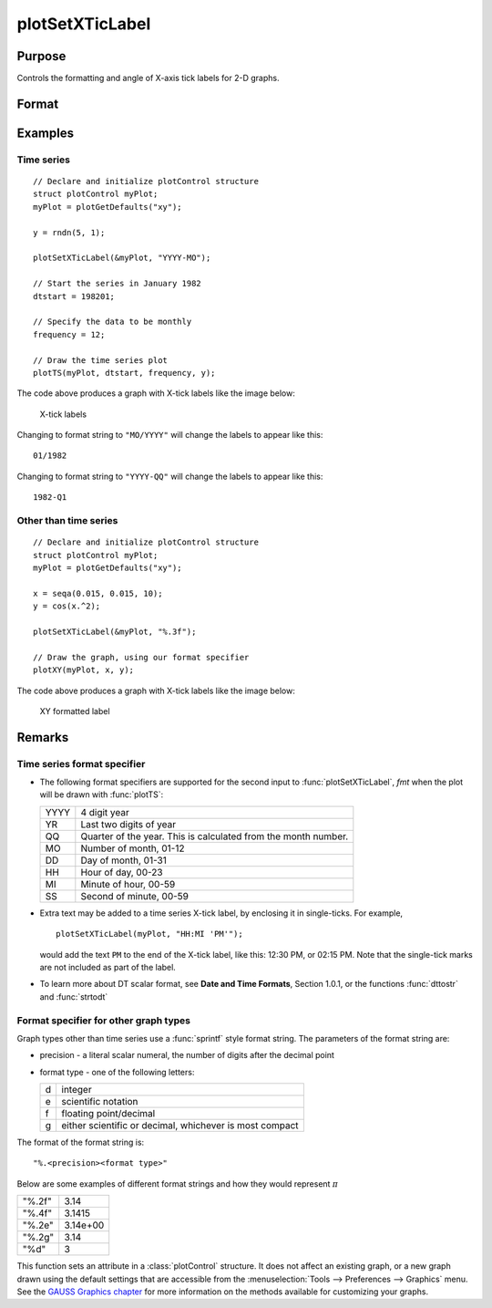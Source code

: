 
plotSetXTicLabel
==============================================

Purpose
----------------
Controls the formatting and angle of X-axis tick labels for 2-D graphs.

Format
----------------
.. function:: plotSetXTicLabel(&myPlot, fmt[, angle])

    :param &myPlot: A :class:`plotControl` structure pointer.
    :type &myPlot: struct pointer

    :param fmt: the desired formatting for the X-axis tick labels.

        - Time series graphs use the same formatting type as function :func:`dttostr`.
        - Other graph types use a :func:`sprintf` style formatting string. See Remarks below for more details.

    :type fmt: string

    :param angle: Optional argument, the angle in degrees at which to display the X-axis tick labels.
    :type angle: scalar

Examples
----------------

Time series
+++++++++++

::

    // Declare and initialize plotControl structure
    struct plotControl myPlot;
    myPlot = plotGetDefaults("xy");

    y = rndn(5, 1);

    plotSetXTicLabel(&myPlot, "YYYY-MO");

    // Start the series in January 1982
    dtstart = 198201;

    // Specify the data to be monthly
    frequency = 12;

    // Draw the time series plot
    plotTS(myPlot, dtstart, frequency, y);

The code above produces a graph with X-tick labels like the image below:

.. figure:: _static/images/gauss15_psxtl_1.png
    :scale: 50%

    X-tick labels

Changing to format string to ``"MO/YYYY"`` will change the labels to appear like this:

::

    01/1982

Changing to format string to ``"YYYY-QQ"`` will change the labels to appear like this:

::

    1982-Q1

Other than time series
++++++++++++++++++++++

::

    // Declare and initialize plotControl structure
    struct plotControl myPlot;
    myPlot = plotGetDefaults("xy");

    x = seqa(0.015, 0.015, 10);
    y = cos(x.^2);

    plotSetXTicLabel(&myPlot, "%.3f");

    // Draw the graph, using our format specifier
    plotXY(myPlot, x, y);

The code above produces a graph with X-tick labels like the image below:

.. figure:: _static/images/gauss15_psxtl_1.png
    :scale: 50%

    XY formatted label

Remarks
-------

Time series format specifier
++++++++++++++++++++++++++++

-  The following format specifiers are supported for the second input to
   :func:`plotSetXTicLabel`, *fmt* when the plot will be drawn with :func:`plotTS`:

   +-----------------+-----------------------------------------------------+
   |    YYYY         | 4 digit year                                        |
   +-----------------+-----------------------------------------------------+
   |    YR           | Last two digits of year                             |
   +-----------------+-----------------------------------------------------+
   |    QQ           | Quarter of the year. This is calculated from the    |
   |                 | month number.                                       |
   +-----------------+-----------------------------------------------------+
   |    MO           | Number of month, 01-12                              |
   +-----------------+-----------------------------------------------------+
   |    DD           | Day of month, 01-31                                 |
   +-----------------+-----------------------------------------------------+
   |    HH           | Hour of day, 00-23                                  |
   +-----------------+-----------------------------------------------------+
   |    MI           | Minute of hour, 00-59                               |
   +-----------------+-----------------------------------------------------+
   |    SS           | Second of minute, 00-59                             |
   +-----------------+-----------------------------------------------------+

-  Extra text may be added to a time series X-tick label, by enclosing
   it in single-ticks. For example,

   ::

      plotSetXTicLabel(myPlot, "HH:MI 'PM'");

   would add the text ``PM`` to the end of the X-tick label, like this:
   12:30 PM, or 02:15 PM. Note that the single-tick marks are not
   included as part of the label.

-  To learn more about DT scalar format, see **Date and Time Formats**,
   Section 1.0.1, or the functions :func:`dttostr` and :func:`strtodt`

Format specifier for other graph types
++++++++++++++++++++++++++++++++++++++

Graph types other than time series use a :func:`sprintf` style format string.
The parameters of the format string are:

-  precision - a literal scalar numeral, the number of digits after the
   decimal point
-  format type - one of the following letters:

   == ====================
   d  integer
   e  scientific notation
   f  floating point/decimal
   g  either scientific or decimal, whichever is most compact
   == ====================

The format of the format string is:

::

   "%.<precision><format type>"

Below are some examples of different format strings and how they would
represent :math:`\pi`

======= ===========
"%.2f"  3.14
"%.4f"  3.1415
"%.2e"  3.14e+00
"%.2g"  3.14
"%d"    3
======= ===========

This function sets an attribute in a :class:`plotControl` structure. It does not
affect an existing graph, or a new graph drawn using the default
settings that are accessible from the :menuselection:`Tools --> Preferences --> Graphics`
menu. See the `GAUSS Graphics chapter <GG-GAUSSGraphics.html>`_ for more information on the
methods available for customizing your graphs.

.. seealso:: Functions :func:`dttostr`, :func:`strtodt`, :func:`plotSetXLabel`, :func:`plotSetXTicInterval`, :func:`plotSetTicLabelFont`
